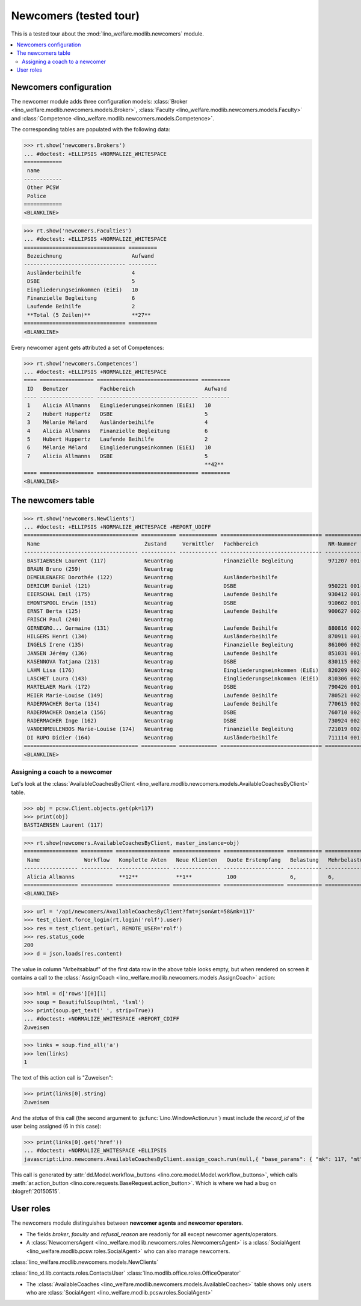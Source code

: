 .. doctest docs/specs/newcomers.rst
.. _welfare.specs.newcomers:

=======================
Newcomers (tested tour)
=======================

.. doctest init:

    >>> from lino import startup
    >>> startup('lino_welfare.projects.eupen.settings.doctests')
    >>> from lino.api.doctest import *

This is a tested tour about the :mod:`lino_welfare.modlib.newcomers`
module.

.. contents::
   :local:


Newcomers configuration
=======================

The newcomer module adds three configuration models:
:class:`Broker <lino_welfare.modlib.newcomers.models.Broker>`,
:class:`Faculty <lino_welfare.modlib.newcomers.models.Faculty>`
and
:class:`Competence <lino_welfare.modlib.newcomers.models.Competence>`.

The corresponding tables are populated with the following data:

>>> rt.show('newcomers.Brokers')
... #doctest: +ELLIPSIS +NORMALIZE_WHITESPACE
============
 name
------------
 Other PCSW
 Police
============
<BLANKLINE>


>>> rt.show('newcomers.Faculties')
... #doctest: +ELLIPSIS +NORMALIZE_WHITESPACE
================================ =========
 Bezeichnung                      Aufwand
-------------------------------- ---------
 Ausländerbeihilfe                4
 DSBE                             5
 Eingliederungseinkommen (EiEi)   10
 Finanzielle Begleitung           6
 Laufende Beihilfe                2
 **Total (5 Zeilen)**             **27**
================================ =========
<BLANKLINE>


Every newcomer agent gets attributed a set of Competences:

>>> rt.show('newcomers.Competences')
... #doctest: +ELLIPSIS +NORMALIZE_WHITESPACE
==== ================= ================================ =========
 ID   Benutzer          Fachbereich                      Aufwand
---- ----------------- -------------------------------- ---------
 1    Alicia Allmanns   Eingliederungseinkommen (EiEi)   10
 2    Hubert Huppertz   DSBE                             5
 3    Mélanie Mélard    Ausländerbeihilfe                4
 4    Alicia Allmanns   Finanzielle Begleitung           6
 5    Hubert Huppertz   Laufende Beihilfe                2
 6    Mélanie Mélard    Eingliederungseinkommen (EiEi)   10
 7    Alicia Allmanns   DSBE                             5
                                                         **42**
==== ================= ================================ =========
<BLANKLINE>



The newcomers table
===================

>>> rt.show('newcomers.NewClients')
... #doctest: +ELLIPSIS +NORMALIZE_WHITESPACE +REPORT_UDIFF
==================================== =========== ============ ================================ =============== ===== ================================= =========== ================ =========
 Name                                 Zustand     Vermittler   Fachbereich                      NR-Nummer       GSM   Adresse                           Alter       E-Mail-Adresse   Telefon
------------------------------------ ----------- ------------ -------------------------------- --------------- ----- --------------------------------- ----------- ---------------- ---------
 BASTIAENSEN Laurent (117)            Neuantrag                Finanzielle Begleitung           971207 001-67         Am Berg, 4700 Eupen               16 Jahre
 BRAUN Bruno (259)                    Neuantrag                                                                                                         40 Jahre
 DEMEULENAERE Dorothée (122)          Neuantrag                Ausländerbeihilfe                                      Auf'm Rain, 4700 Eupen            unbekannt
 DERICUM Daniel (121)                 Neuantrag                DSBE                             950221 001-20         August-Thonnar-Str., 4700 Eupen   19 Jahre
 EIERSCHAL Emil (175)                 Neuantrag                Laufende Beihilfe                930412 001-68         Deutschland                       21 Jahre
 EMONTSPOOL Erwin (151)               Neuantrag                DSBE                             910602 001-49         4730 Raeren                       22 Jahre
 ERNST Berta (125)                    Neuantrag                Laufende Beihilfe                900627 002-53         Bergkapellstraße, 4700 Eupen      23 Jahre
 FRISCH Paul (240)                    Neuantrag                                                                                                         46 Jahre
 GERNEGRO... Germaine (131)           Neuantrag                Laufende Beihilfe                880816 002-64         Buchenweg, 4700 Eupen             25 Jahre
 HILGERS Henri (134)                  Neuantrag                Ausländerbeihilfe                870911 001-07         Euregiostraße, 4700 Eupen         26 Jahre
 INGELS Irene (135)                   Neuantrag                Finanzielle Begleitung           861006 002-45         Feldstraße, 4700 Eupen            27 Jahre
 JANSEN Jérémy (136)                  Neuantrag                Laufende Beihilfe                851031 001-51         Gewerbestraße, 4700 Eupen         28 Jahre
 KASENNOVA Tatjana (213)              Neuantrag                DSBE                             830115 002-37         4701 Kettenis                     31 Jahre
 LAHM Lisa (176)                      Neuantrag                Eingliederungseinkommen (EiEi)   820209 002-09         Deutschland                       32 Jahre
 LASCHET Laura (143)                  Neuantrag                Eingliederungseinkommen (EiEi)   810306 002-85         Habsburgerweg, 4700 Eupen         33 Jahre
 MARTELAER Mark (172)                 Neuantrag                DSBE                             790426 001-33         Amsterdam, Niederlande            35 Jahre
 MEIER Marie-Louise (149)             Neuantrag                Laufende Beihilfe                780521 002-71         Hisselsgasse, 4700 Eupen          36 Jahre
 RADERMACHER Berta (154)              Neuantrag                Laufende Beihilfe                770615 002-43         4730 Raeren                       36 Jahre
 RADERMACHER Daniela (156)            Neuantrag                DSBE                             760710 002-82         4730 Raeren                       37 Jahre
 RADERMACHER Inge (162)               Neuantrag                DSBE                             730924 002-01         4730 Raeren                       40 Jahre
 VANDENMEULENBOS Marie-Louise (174)   Neuantrag                Finanzielle Begleitung           721019 002-40         Amsterdam, Niederlande            41 Jahre
 DI RUPO Didier (164)                 Neuantrag                Ausländerbeihilfe                711114 001-80         4730 Raeren                       42 Jahre
==================================== =========== ============ ================================ =============== ===== ================================= =========== ================ =========
<BLANKLINE>


Assigning a coach to a newcomer
-------------------------------

Let's look at the
:class:`AvailableCoachesByClient
<lino_welfare.modlib.newcomers.models.AvailableCoachesByClient>`
table.


>>> obj = pcsw.Client.objects.get(pk=117)
>>> print(obj)
BASTIAENSEN Laurent (117)

>>> rt.show(newcomers.AvailableCoachesByClient, master_instance=obj)
================= ========== ================= =============== =================== =========== =============== ===================
 Name              Workflow   Komplette Akten   Neue Klienten   Quote Erstempfang   Belastung   Mehrbelastung   Mehrbelastung (%)
----------------- ---------- ----------------- --------------- ------------------- ----------- --------------- -------------------
 Alicia Allmanns              **12**            **1**           100                 6,          6,              100,00
================= ========== ================= =============== =================== =========== =============== ===================
<BLANKLINE>

>>> url = '/api/newcomers/AvailableCoachesByClient?fmt=json&mt=58&mk=117'
>>> test_client.force_login(rt.login('rolf').user)
>>> res = test_client.get(url, REMOTE_USER='rolf')
>>> res.status_code
200
>>> d = json.loads(res.content)

The value in column "Arbeitsablauf" of the first data row in the above
table looks empty, but when rendered on screen it contains a call to
the :class:`AssignCoach
<lino_welfare.modlib.newcomers.models.AssignCoach>` action:

>>> html = d['rows'][0][1]
>>> soup = BeautifulSoup(html, 'lxml')
>>> print(soup.get_text(' ', strip=True))
... #doctest: +NORMALIZE_WHITESPACE +REPORT_CDIFF
Zuweisen

>>> links = soup.find_all('a')
>>> len(links)
1

The text of this action call is "Zuweisen":

>>> print(links[0].string)
Zuweisen

And the `status` of this call (the second argument to
:js:func:`Lino.WindowAction.run`) must include the `record_id` of the
user being assigned (6 in this case):

.. 
    >>> contenttypes.ContentType.objects.get_for_model(pcsw.Client).pk
    57

>>> print(links[0].get('href'))
... #doctest: +NORMALIZE_WHITESPACE +ELLIPSIS
javascript:Lino.newcomers.AvailableCoachesByClient.assign_coach.run(null,{ "base_params": { "mk": 117, "mt": 57 }, "field_values": { "notify_body": "BASTIAENSEN Laurent (117) wird ab jetzt begleitet f\u00fcr Finanzielle Begleitung durch Alicia Allmanns.", "notify_silent": false, "notify_subject": "BASTIAENSEN Laurent (117) zugewiesen zu Alicia Allmanns" }, "param_values": { "for_client": null, "for_clientHidden": null, "since": "22.04.2014" }, "record_id": 6 })

This call is generated by :attr:`dd.Model.workflow_buttons
<lino.core.model.Model.workflow_buttons>`, which calls
:meth:`ar.action_button
<lino.core.requests.BaseRequest.action_button>`. Which is where we had
a bug on :blogref:`20150515`.



User roles
==========

The newcomers module distinguishes between **newcomer agents** and
**newcomer operators**.

- The fields `broker`, `faculty` and `refusal_reason` are readonly for
  all except newcomer agents/operators.

- A :class:`NewcomersAgent
  <lino_welfare.modlib.newcomers.roles.NewcomersAgent>` is a
  :class:`SocialAgent <lino_welfare.modlib.pcsw.roles.SocialAgent>`
  who can also manage newcomers.

:class:`lino_welfare.modlib.newcomers.models.NewClients`


:class:`lino_xl.lib.contacts.roles.ContactsUser`
:class:`lino.modlib.office.roles.OfficeOperator`

-   The :class:`AvailableCoaches
    <lino_welfare.modlib.newcomers.models.AvailableCoaches>` table shows
    only users who are :class:`SocialAgent
    <lino_welfare.modlib.pcsw.roles.SocialAgent>`


